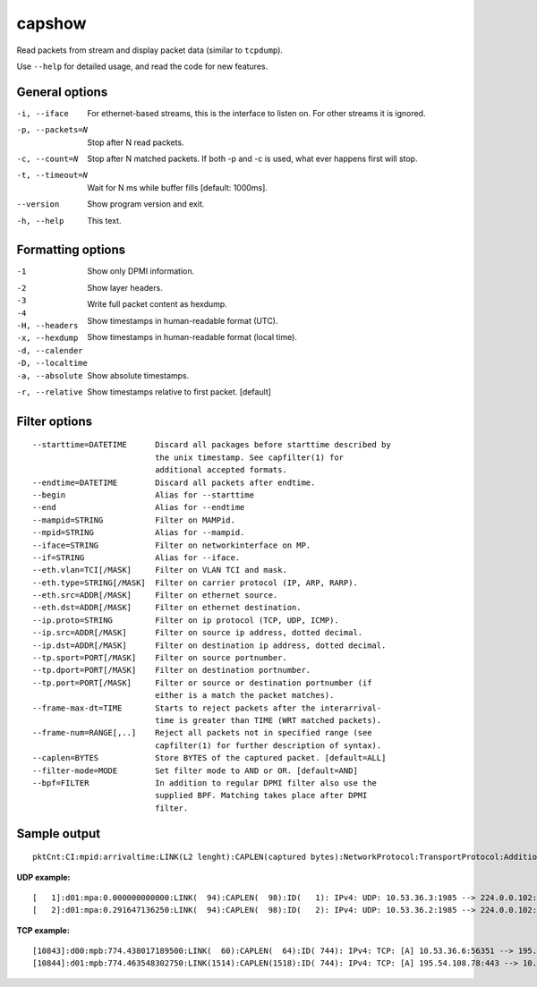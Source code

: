 capshow
=======

Read packets from stream and display packet data (similar to ``tcpdump``).

Use ``--help`` for detailed usage, and read the code for new features.

General options
---------------

-i, --iface          For ethernet-based streams, this is the interface to listen on. For other streams it is ignored.
-p, --packets=N      Stop after N read packets.
-c, --count=N        Stop after N matched packets. If both -p and -c is used, what ever happens first will stop.
-t, --timeout=N      Wait for N ms while buffer fills [default: 1000ms].
--version            Show program version and exit.
-h, --help           This text.

Formatting options
------------------

-1                   Show only DPMI information.
-2                   .. include link layer.
-3                   .. include transport layer.
-4                   .. include application layer. [default]
-H, --headers        Show layer headers.
-x, --hexdump        Write full packet content as hexdump.
-d, --calender       Show timestamps in human-readable format (UTC).
-D, --localtime      Show timestamps in human-readable format (local time).
-a, --absolute       Show absolute timestamps.
-r, --relative       Show timestamps relative to first packet. [default]

Filter options
--------------

::

   --starttime=DATETIME      Discard all packages before starttime described by
                             the unix timestamp. See capfilter(1) for
                             additional accepted formats.
   --endtime=DATETIME        Discard all packets after endtime.
   --begin                   Alias for --starttime
   --end                     Alias for --endtime
   --mampid=STRING           Filter on MAMPid.
   --mpid=STRING             Alias for --mampid.
   --iface=STRING            Filter on networkinterface on MP.
   --if=STRING               Alias for --iface.
   --eth.vlan=TCI[/MASK]     Filter on VLAN TCI and mask.
   --eth.type=STRING[/MASK]  Filter on carrier protocol (IP, ARP, RARP).
   --eth.src=ADDR[/MASK]     Filter on ethernet source.
   --eth.dst=ADDR[/MASK]     Filter on ethernet destination.
   --ip.proto=STRING         Filter on ip protocol (TCP, UDP, ICMP).
   --ip.src=ADDR[/MASK]      Filter on source ip address, dotted decimal.
   --ip.dst=ADDR[/MASK]      Filter on destination ip address, dotted decimal.
   --tp.sport=PORT[/MASK]    Filter on source portnumber.
   --tp.dport=PORT[/MASK]    Filter on destination portnumber.
   --tp.port=PORT[/MASK]     Filter or source or destination portnumber (if
                             either is a match the packet matches).
   --frame-max-dt=TIME       Starts to reject packets after the interarrival-
                             time is greater than TIME (WRT matched packets).
   --frame-num=RANGE[,..]    Reject all packets not in specified range (see
                             capfilter(1) for further description of syntax).
   --caplen=BYTES            Store BYTES of the captured packet. [default=ALL]
   --filter-mode=MODE        Set filter mode to AND or OR. [default=AND]
   --bpf=FILTER              In addition to regular DPMI filter also use the
                             supplied BPF. Matching takes place after DPMI
                             filter.

Sample output
-------------

::

   pktCnt:CI:mpid:arrivaltime:LINK(L2 lenght):CAPLEN(captured bytes):NetworkProtocol:TransportProtocol:AdditionalInfo

**UDP example:**

::

   [   1]:d01:mpa:0.000000000000:LINK(  94):CAPLEN(  98):ID(   1): IPv4: UDP: 10.53.36.3:1985 --> 224.0.0.102:1985 len=60 check=7692
   [   2]:d01:mpa:0.291647136250:LINK(  94):CAPLEN(  98):ID(   2): IPv4: UDP: 10.53.36.2:1985 --> 224.0.0.102:1985 len=60 check=2316

**TCP example:**

::

   [10843]:d00:mpb:774.438017189500:LINK(  60):CAPLEN(  64):ID( 744): IPv4: TCP: [A] 10.53.36.6:56351 --> 195.54.108.78:443 ws=16425 seq=1856428498 ack=1383033854
   [10844]:d01:mpb:774.463548302750:LINK(1514):CAPLEN(1518):ID( 744): IPv4: TCP: [A] 195.54.108.78:443 --> 10.53.36.6:56351 ws=986 seq=1383035314 ack=1856428498
